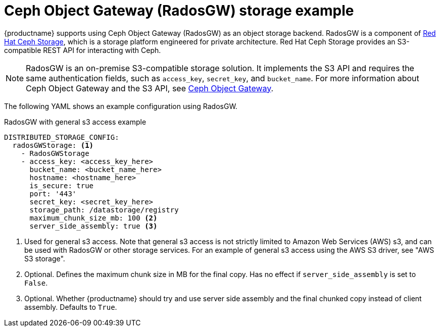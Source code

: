 :_mod-docs-content-type: CONCEPT
[id="config-fields-storage-rados"]
= Ceph Object Gateway (RadosGW) storage example

{productname} supports using Ceph Object Gateway (RadosGW) as an object storage backend. RadosGW is a component of link:https://www.redhat.com/en/technologies/storage/ceph[Red Hat Ceph Storage], which is a storage platform engineered for private architecture. Red Hat Ceph Storage provides an S3-compatible REST API for interacting with Ceph.

[NOTE]
====
RadosGW is an on-premise S3-compatible storage solution. It implements the S3 API and requires the same authentication fields, such as `access_key`, `secret_key`, and `bucket_name`. For more information about Ceph Object Gateway and the S3 API, see link:https://www.ibm.com/docs/en/storage-ceph/8.0.0?topic=ceph-object-gateway[Ceph Object Gateway].
====

The following YAML shows an example configuration using RadosGW.

.RadosGW with general s3 access example
[source,yaml]
----
DISTRIBUTED_STORAGE_CONFIG:
  radosGWStorage: <1>
    - RadosGWStorage
    - access_key: <access_key_here>
      bucket_name: <bucket_name_here>
      hostname: <hostname_here>
      is_secure: true
      port: '443'
      secret_key: <secret_key_here>
      storage_path: /datastorage/registry
      maximum_chunk_size_mb: 100 <2>
      server_side_assembly: true <3>
----
<1> Used for general s3 access. Note that general s3 access is not strictly limited to Amazon Web Services (AWS) s3, and can be used with RadosGW or other storage services. For an example of general s3 access using the AWS S3 driver, see "AWS S3 storage".
<2> Optional. Defines the maximum chunk size in MB for the final copy. Has no effect if `server_side_assembly` is set to `False`.
<3> Optional. Whether {productname} should try and use server side assembly and the final chunked copy instead of client assembly. Defaults to `True`.
